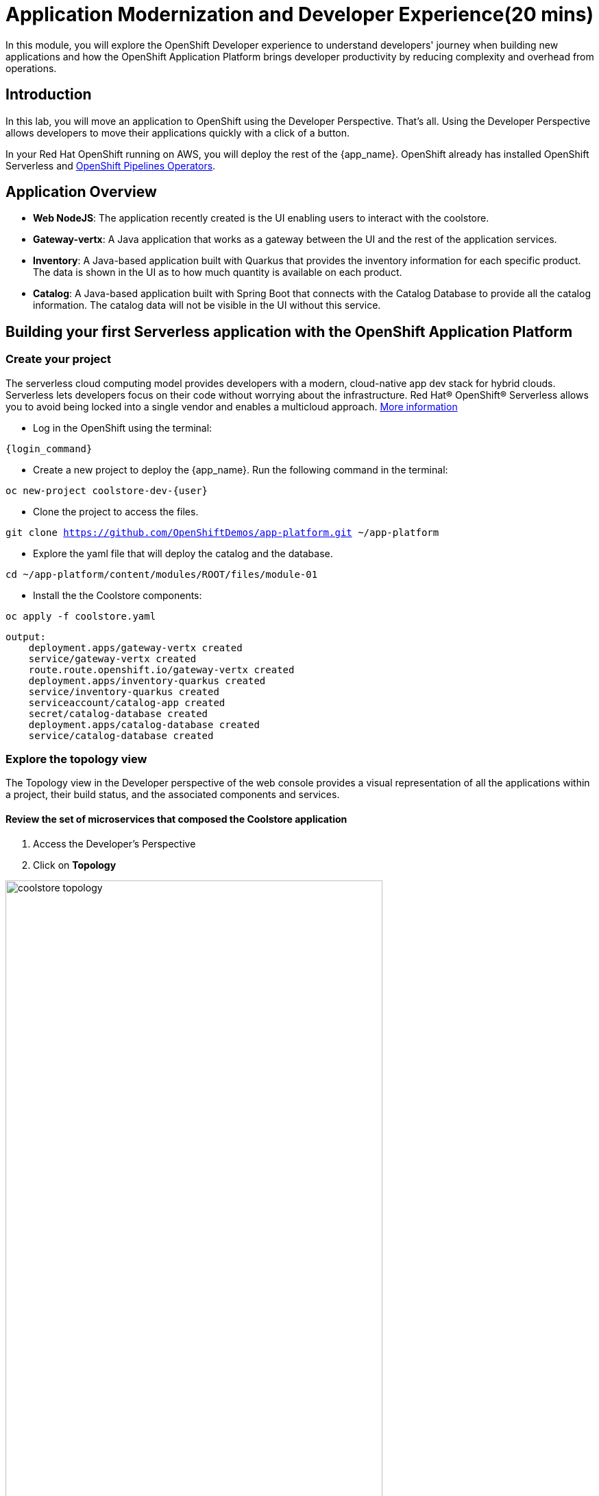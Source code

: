 = Application Modernization and Developer Experience(20 mins)
:imagesdir: ../assets/images/module1

In this module, you will explore the OpenShift Developer experience to understand developers' journey when building new applications and how the OpenShift Application Platform brings developer productivity by reducing complexity and overhead from operations.

== Introduction

In this lab, you will move an application to OpenShift using the Developer Perspective. That's all.  Using the Developer Perspective allows developers to move their applications quickly with a click of a button. 

In your Red Hat OpenShift running on AWS, you will deploy the rest of the {app_name}. OpenShift already has installed OpenShift Serverless and https://docs.openshift.com/pipelines/1.13/install_config/installing-pipelines.html#op-installing-pipelines-operator-in-web-console_installing-pipelines[OpenShift Pipelines Operators^].

== Application Overview


- *Web NodeJS*: The application recently created is the UI enabling users to interact with the coolstore.
- *Gateway-vertx*: A Java application that works as a gateway between the UI and the rest of the application services.
- *Inventory*: A Java-based application built with Quarkus that provides the inventory information for each specific product. The data is shown in the UI as to how much quantity is available on each product.
- *Catalog*: A Java-based application built with Spring Boot that connects with the Catalog Database to provide all the catalog information. The catalog data will not be visible in the UI without this service.

== Building your first Serverless application with the OpenShift Application Platform
=== Create your project

The serverless cloud computing model provides developers with a modern, cloud-native app dev stack for hybrid clouds. Serverless lets developers focus on their code without worrying about the infrastructure. Red Hat® OpenShift® Serverless allows you to avoid being locked into a single vendor and enables a multicloud approach. https://www.redhat.com/en/technologies/cloud-computing/openshift/serverless[More information^]

* Log in the OpenShift using the terminal:

[source,sh,subs="attributes",role=execute]
----
{login_command}
----

* Create a new project to deploy the {app_name}. Run the following command in the terminal:

[.console-input]
[source,sh,subs="attributes",role=execute]
----
oc new-project coolstore-dev-{user} 
----

* Clone the project to access the files.

[.console-input]
[source,bash,subs="attributes+,+macros"]
----
git clone https://github.com/OpenShiftDemos/app-platform.git ~/app-platform
----

* Explore the yaml file that will deploy the catalog and the database.

[.console-input]
[source,bash,subs="+attributes,macros+"]
----
cd ~/app-platform/content/modules/ROOT/files/module-01
----

* Install the the Coolstore components:

[.console-input]
[source,bash,subs="+attributes,macros+"]
----
oc apply -f coolstore.yaml
----
[.console-output]
[source,subs="+attributes,macros+"]
----
output:
    deployment.apps/gateway-vertx created
    service/gateway-vertx created
    route.route.openshift.io/gateway-vertx created
    deployment.apps/inventory-quarkus created
    service/inventory-quarkus created
    serviceaccount/catalog-app created
    secret/catalog-database created
    deployment.apps/catalog-database created
    service/catalog-database created
----

=== Explore the topology view
The Topology view in the Developer perspective of the web console provides a visual representation of all the applications within a project, their build status, and the associated components and services.

==== Review the set of microservices that composed the Coolstore application

1. Access the Developer's Perspective
2. Click on *Topology*

image::module1/coolstore_topology.png[width=80%]

All the components shown are deployments, which are in charge of managing your application. They are all in blue, indicating that the application is running. The arrows will indicate which components are connected.  

https://docs.openshift.com/container-platform/latest/applications/odc-viewing-application-composition-using-topology-view.html[For more information^]

As you can see, everything is there except the UI and the catalog. In the next section, you will be moving the UI into OpenShift.

=== Import the application

In this section, you will move the UI source code into OpenShift using the Developer Perspective. OpenShift will create an automated ci/cd pipeline and all the manifests required by the application.

1. Access Developer Perspective
2. Click on  *+Add*
3. *Import from Git*
4. Git Repo URL: https://github.com/OpenShiftDemos/web-nodejs.git
5. Edit *Import Strategy* and select *Builder Image* (keep Node.js and Builder Image version: 16-ubi8)
6. On Resource Type, select *Serverless Deployment*
7. Click on Advanced options: Deployment and add a variable to connect with the Gateway URL:
    - *name*: SECURE_COOLSTORE_GW_ENDPOINT
    - *value*: Gateway's url (Copy the URL from the topology view)
9. Click on *Create*

https://docs.openshift.com/container-platform/latest/applications/creating_applications/odc-creating-applications-using-developer-perspective.html[For more information^]

==== Verify build and deployment:

1. Select the Serverless Service and On the left menu, Click on the *Resources* tab and *Builds*
3. Verify that the build is running and no issues in the logs.

**Notes**: The build might take a few seconds to complete.

image::module1/build_ok.png[width=80%]

Once the Build has finished the Pod will run successfully.

* Go back to the *Topology view*: Click on Topology on the left menu.

image::module1/coolstore_topology_web.png[width=80%]

The serverless deployment will be triggered once build is done and when it receives HTTP requests when accessing the application in the web browser.

==== Verify the application is running as expected

 
* Click on the Routes under Resources tab. Verify the appication is running:

image::module1/coolstore_website_black.png[width=80%]

* Verify the pod running

* Explore the application logs by clicking on *View logs* on the Pod section.

image::module1/logs_webui.png[width=60%]

**Notes**: As you can see, no catalog is available. We need to install the catalog application to access the catalog data.

*Congratulations* you build and deploy a new application into OpenShift in just a few clicks!

== Building your first backend application using the OpenShift Application Platform with OpenShift Pipelines
In this section, you will move the catalog Java Spring Boot application into OpenShift using the Developer Perspective. OpenShift will create an automated ci/cd pipeline and all the manifests required by the application.

Red Hat OpenShift Pipelines is a cloud-native, continuous integration and continuous delivery (CI/CD) solution based on Kubernetes resources. It uses Tekton building blocks to automate deployments across multiple platforms by abstracting away the underlying implementation details. Tekton introduces a number of standard custom resource definitions (CRDs) for defining CI/CD pipelines that are portable across Kubernetes distributions. https://access.redhat.com/documentation/en-us/openshift_container_platform/4.14/html/cicd/pipelines[More information^]

1. Access Developer Perspective
2. Click on  *+Add*
3. Import from Git
4. Git Repo URL: https://github.com/coolstore-demo/catalog-spring-boot.git
5. Edit *Import Strategy* and select *Builder Image* (keep Java and Builder Image version: openjdk-17-ubi8)
6. Name: catalog-spring-boot 
8. Select the checkbox: *Pipelines*
9. Click on *Create*


==== Verify build and deployment:

1. Select the Service revision on the topology 
2. Click on *Pipeline Runs*
3. Verify that the pipeline is running and that everything is green.

**Notes**: The pipeline might take a few minutes to complete. Explore the Pipeline Run's logs.

image::module1/pipelines_deployment.png[width=80%]

Once the Pipeline has finished, it will be shown as Pipeline Succeeded, and Pod will run.


==== Observe the application CPU usage
* In the topology view, Click on *Topology* on the left menu.
* Access the Observe tab.

image::module1/coolstore_topology_usage.png[width=60%]

==== Verify the application is running as expected
* Return to the topology view: Click *Topology* on the left menu.
* Click on the deployment's arrow:
* Verify that the application is running on your web browser

image::module1/coolstore_website.png[width=80%]


== Conclusion

As a Developer, you can create, build, and manage applications using the Developer Perspective or the command line. The Developer perspective is a powerful tool that enables you to move applications from a Git repository, helm chart, jar file, and much more. 
*Serverless* allows the deployment of applications without the burden of operations. The application's pods will be created depending on how much traffic is received. Serverless is a way to save costs since the applications will only run when receiving traffic. 
*OpenShift Pipelines* allows teams to build and deploy applications via ci/cd. Pipelines can be autogenerated when selecting the Pipelines checkbox.

== More Information:

* https://docs.openshift.com/container-platform/latest/applications/creating_applications/odc-creating-applications-using-developer-perspective.html[Creating applications using the Developer perspective^]
* https://docs.openshift.com/container-platform/latest/applications/odc-viewing-application-composition-using-topology-view.html[Viewing application composition using the Topology view^]

* https://docs.openshift.com/pipelines/1.13/create/working-with-pipelines-web-console.html[Working with Red Hat OpenShift Pipelines in the web console^]

* https://access.redhat.com/documentation/en-us/openshift_container_platform/4.14/html/cicd/pipelines[Pipelines^]

* https://access.redhat.com/documentation/en-us/openshift_container_platform/4.14/html/cicd/builds[Builds^]